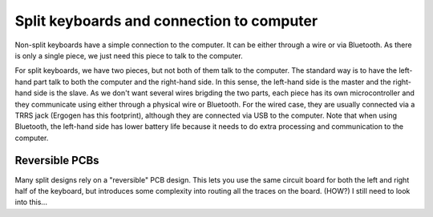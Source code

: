 Split keyboards and connection to computer
==========================================

Non-split keyboards have a simple connection to the computer. It can be 
either through a wire or via Bluetooth. As there is only a single piece, 
we just need this piece to talk to the computer.

For split keyboards, we have two pieces, but not both of them talk to the computer.
The standard way is to have the left-hand part talk to both the computer and the
right-hand side. In this sense, the left-hand side is the master and the right-
hand side is the slave. As we don't want several wires brigding the two parts,
each piece has its own microcontroller and they communicate using either
through a physical wire or Bluetooth. For the wired case, they are usually connected 
via a TRRS jack (Ergogen has this footprint), although they are connected via
USB to the computer.
Note that when using Bluetooth, the left-hand side has lower battery life because
it needs to do extra processing and communication to the computer.


Reversible PCBs
---------------

Many split designs rely on a "reversible" PCB design. 
This lets you use the same circuit board for both the left and right half of the 
keyboard, but introduces some complexity into routing all the traces on the board. (HOW?)
I still need to look into this...
